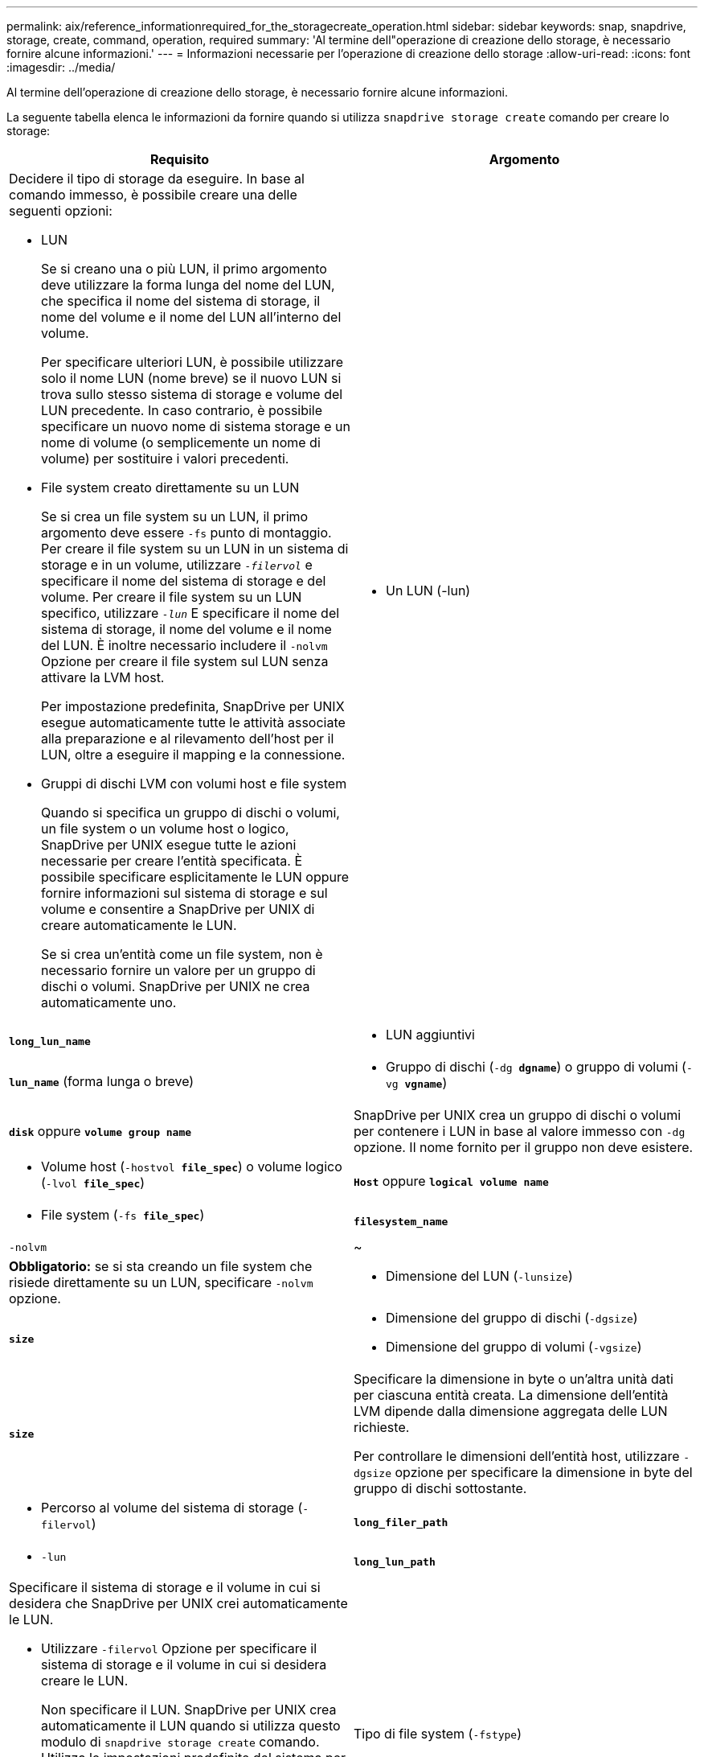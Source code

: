 ---
permalink: aix/reference_informationrequired_for_the_storagecreate_operation.html 
sidebar: sidebar 
keywords: snap, snapdrive, storage, create, command, operation, required 
summary: 'Al termine dell"operazione di creazione dello storage, è necessario fornire alcune informazioni.' 
---
= Informazioni necessarie per l'operazione di creazione dello storage
:allow-uri-read: 
:icons: font
:imagesdir: ../media/


[role="lead"]
Al termine dell'operazione di creazione dello storage, è necessario fornire alcune informazioni.

La seguente tabella elenca le informazioni da fornire quando si utilizza `snapdrive storage create` comando per creare lo storage:

|===
| Requisito | Argomento 


 a| 
Decidere il tipo di storage da eseguire. In base al comando immesso, è possibile creare una delle seguenti opzioni:

* LUN
+
Se si creano una o più LUN, il primo argomento deve utilizzare la forma lunga del nome del LUN, che specifica il nome del sistema di storage, il nome del volume e il nome del LUN all'interno del volume.

+
Per specificare ulteriori LUN, è possibile utilizzare solo il nome LUN (nome breve) se il nuovo LUN si trova sullo stesso sistema di storage e volume del LUN precedente. In caso contrario, è possibile specificare un nuovo nome di sistema storage e un nome di volume (o semplicemente un nome di volume) per sostituire i valori precedenti.

* File system creato direttamente su un LUN
+
Se si crea un file system su un LUN, il primo argomento deve essere `-fs` punto di montaggio. Per creare il file system su un LUN in un sistema di storage e in un volume, utilizzare `_-filervol_` e specificare il nome del sistema di storage e del volume. Per creare il file system su un LUN specifico, utilizzare `_-lun_` E specificare il nome del sistema di storage, il nome del volume e il nome del LUN. È inoltre necessario includere il `-nolvm` Opzione per creare il file system sul LUN senza attivare la LVM host.

+
Per impostazione predefinita, SnapDrive per UNIX esegue automaticamente tutte le attività associate alla preparazione e al rilevamento dell'host per il LUN, oltre a eseguire il mapping e la connessione.

* Gruppi di dischi LVM con volumi host e file system
+
Quando si specifica un gruppo di dischi o volumi, un file system o un volume host o logico, SnapDrive per UNIX esegue tutte le azioni necessarie per creare l'entità specificata. È possibile specificare esplicitamente le LUN oppure fornire informazioni sul sistema di storage e sul volume e consentire a SnapDrive per UNIX di creare automaticamente le LUN.

+
Se si crea un'entità come un file system, non è necessario fornire un valore per un gruppo di dischi o volumi. SnapDrive per UNIX ne crea automaticamente uno.





 a| 
* Un LUN (-lun)

 a| 
`*long_lun_name*`



 a| 
* LUN aggiuntivi

 a| 
`*lun_name*` (forma lunga o breve)



 a| 
* Gruppo di dischi (`-dg *dgname*`) o gruppo di volumi (`-vg *vgname*`)

 a| 
`*disk*` oppure `*volume group name*`



 a| 
SnapDrive per UNIX crea un gruppo di dischi o volumi per contenere i LUN in base al valore immesso con `-dg` opzione. Il nome fornito per il gruppo non deve esistere.



 a| 
* Volume host (`-hostvol *file_spec*`) o volume logico (`-lvol *file_spec*`)

 a| 
`*Host*` oppure `*logical volume name*`



 a| 
* File system (`-fs *file_spec*`)

 a| 
`*filesystem_name*`



 a| 
`-nolvm`
 a| 
~



 a| 
*Obbligatorio:* se si sta creando un file system che risiede direttamente su un LUN, specificare `-nolvm` opzione.



 a| 
* Dimensione del LUN (`-lunsize`)

 a| 
`*size*`



 a| 
* Dimensione del gruppo di dischi (`-dgsize`)
* Dimensione del gruppo di volumi (`-vgsize`)

 a| 
`*size*`



 a| 
Specificare la dimensione in byte o un'altra unità dati per ciascuna entità creata. La dimensione dell'entità LVM dipende dalla dimensione aggregata delle LUN richieste.

Per controllare le dimensioni dell'entità host, utilizzare `-dgsize` opzione per specificare la dimensione in byte del gruppo di dischi sottostante.



 a| 
* Percorso al volume del sistema di storage (`-filervol`)

 a| 
`*long_filer_path*`



 a| 
* `-lun`

 a| 
`*long_lun_path*`



 a| 
Specificare il sistema di storage e il volume in cui si desidera che SnapDrive per UNIX crei automaticamente le LUN.

* Utilizzare `-filervol` Opzione per specificare il sistema di storage e il volume in cui si desidera creare le LUN.
+
Non specificare il LUN. SnapDrive per UNIX crea automaticamente il LUN quando si utilizza questo modulo di `snapdrive storage create` comando. Utilizza le impostazioni predefinite del sistema per determinare gli ID LUN e le dimensioni di ciascun LUN. I nomi dei gruppi di dischi/volumi associati si basano sul nome del volume host o del file system.

* Utilizzare `-lun` Opzione per assegnare un nome ai LUN che si desidera utilizzare.




 a| 
Tipo di file system (`-fstype`)
 a| 
`*type*`



 a| 
Se si sta creando un file system, fornire la stringa che rappresenta il tipo di file system.

Per AIX, SnapDrive per UNIX accetta: `jfs2` oppure `vxfs`.


NOTE: Su un host AIX, il tipo di file system JFS non è supportato per le operazioni di storage, ma per le operazioni Snapshot.


NOTE: Per impostazione predefinita, SnapDrive for UNIX fornisce questo valore se esiste un solo tipo di file system per la piattaforma host. In tal caso, non è necessario immetterlo.



 a| 
`-vmtype`
 a| 
`*type*`



 a| 
*Opzionale:* specifica il tipo di volume manager da utilizzare per le operazioni SnapDrive per UNIX.



 a| 
`-fsopts`
 a| 
`*option name and value*`



 a| 
`-mntopts`
 a| 
`*option name and value*`



 a| 
`-nopersist`
 a| 
~



 a| 
`-reserve | -noreserve`
 a| 
~



 a| 
*Opzionale:* se si crea un file system, è possibile specificare le seguenti opzioni:

* Utilizzare `-fsopts` per specificare le opzioni da passare al comando host utilizzato per creare i file system. Ad esempio, è possibile fornire le opzioni di `mkfs` comando userebbe. Il valore fornito in genere deve essere una stringa tra virgolette e deve contenere il testo esatto da passare al comando.
* Utilizzare `-mntopts` per specificare le opzioni che si desidera passare al comando di montaggio dell'host (ad esempio, per specificare il comportamento di registrazione del sistema host). Le opzioni specificate vengono memorizzate nel file di tabella del file system host. Le opzioni consentite dipendono dal tipo di file system host.
+
Il `-mntopts` l'argomento è un file system `-type` opzione specificata mediante `mount` comando `-o` allarme. Non includere `-o` nella `_-mntopts_` argomento. Ad esempio, la sequenza `-mntopts tmplog` passa la stringa `-o tmplog` al `mount` e inserisce il testo tmplog in una nuova riga di comando.

+

NOTE: Se vengono superati dei dati non validi `_-mntopts_` Opzioni per le operazioni di storage e snap, SnapDrive per UNIX non convalida queste opzioni di montaggio non valide.

* Utilizzare `-nopersist` per creare il file system senza aggiungere una voce al file system mount table file sull'host. Per impostazione predefinita, il `snapdrive storage create` il comando crea montaggi persistenti. Quando si crea un'entità di storage LVM su un host AIX, SnapDrive per UNIX crea automaticamente lo storage, monta il file system e inserisce una voce per il file system nella tabella del file system host.
* Utilizzare `-reserve | -noreserve` per creare lo storage con o senza creare una riserva di spazio.




 a| 
* nome igroup(`*-igroup*`)

 a| 
`*ig_name*`



 a| 
*Opzionale:* NetApp consiglia di utilizzare l'igroup predefinito per l'host invece di fornire un nome igroup.

|===